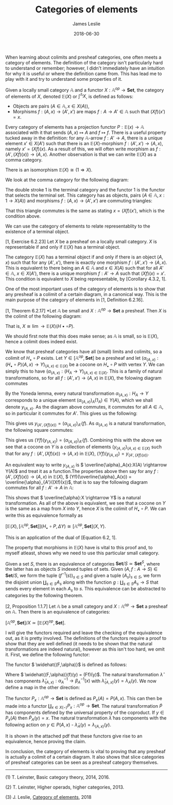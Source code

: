 #+title: Categories of elements
#+author: James Leslie
#+katex: true
#+OPTIONS: tex:t
#+date: 2018-06-30
#+latex_header: \usepackage{tikz-cd}
#+latex_header: \usepackage{dsfont}
#+latex_header: \usepackage{amsmath}
#+latex_header: \usepackage{amsfonts}

When learning about colimits and presheaf categories, one often meets a category of elements. The definition of the category isn't particularly hard to understand or remember; however, I didn't immediately have an intuition for why it is useful or where the definition came from. This has lead me to play with it and try to understand some properties of it.

#+BEGIN_definition
Given a locally small category \( \mathbb{A}\) and a functor \( X:\mathbb{A}^{op} \rightarrow \mathbf{Set}\), the category of elements of \( X\), denoted \( \mathbb{E}(X)\) or \( \int^\mathbb{A} X\), is defined as follows:

 * Objects are pairs \( (A \in \mathbb{A}, x \in X(A))\),
 * Morphisms \( f:(A, x) \rightarrow (A',x')\) are maps \( f:A \rightarrow A' \in \mathbb{A}\) such that \( (Xf)(x')=x\).
#+END_definition

Every category of elements has a projection functor \( P:\mathbb{E}(x) \rightarrow \mathbb{A}\) associated with it that sends \( (A,x) \mapsto A\) and \( f \mapsto f\). There is a useful property tucked away in the definition: for any \( \mathbb{A}\)-arrow \( f:A' \rightarrow A\), there is a unique element \( x' \in X(A')\) such that there is an \( \mathbb{E}(X)\)-morphism \( f:(A',x') \rightarrow (A, x)\), namely \( x' = (Xf)(x)\). As a result of this, we will often write morphism as \( f:(A', (Xf)(x)) \rightarrow (A,x)\). Another observation is that we can write \( \mathbb{E}(X)\) as a comma category.

#+BEGIN_lemma
There is an isomorphism \( \mathbb{E}(X) \cong (1 \Rightarrow X)\).
#+END_lemma

#+BEGIN_proof
We look at the comma category for the following diagram:

\begin{tikzcd}
                     & \mathbb{A} ^ \text{op} \arrow[d] \\
\mathds{1} \arrow[r] & \mathbf{Set}
\end{tikzcd}


The double stroke 1 is the terminal category and the functor 1 is the functor that selects the terminal set. This category has as objects, pairs \( (A \in \mathbb{A}, x:1 \rightarrow X(A))\) and morphisms \( f:(A,x) \rightarrow (A',x')\) are commuting triangles:

\begin{tikzcd}
1 \arrow[r, "x'"] \arrow[rd, "x"'] & X(A') \arrow[d, "Xf"] \\
                                   & X(A)
\end{tikzcd}

That this triangle commutes is the same as stating \( x = (Xf)(x')\), which is the condition above.
#+END_proof

We can use the category of elements to relate representablity to the existence of a terminal object.

#+BEGIN_proposition
[1, Exercise 6.2.23] Let \( X\) be a presheaf on a locally small category. \( X\) is representable if and only if \( \mathbb{E}(X)\) has a terminal object.
#+END_proposition

#+BEGIN_proof
The category \( \mathbb{E}(X)\) has a terminal object if and only if there is an object \( (A, x)\) such that for any \( (A',x')\), there is exactly one morphism \( f:(A',x') \rightarrow (A,x)\). This is equivalent to there being an \( A \in \mathbb{A}\) and \( x \in X(A)\) such that for all \( A' \in \mathbb{A}\), \( x \in X(A')\), there is a unique morphism \( f:A' \rightarrow A\) such that \( (Xf)(x) = x'\). This condition is equivalent to \( X\) being representable, by [Corollary 4.3.2, 1].
#+END_proof

One of the most important uses of the category of elements is to show that any presheaf is a colimit of a certain diagram, in a canonical way. This is the main purpose of the category of elements in [1, Definition 6.2.16].

#+BEGIN_proposition
[1, Theorem 6.2.17] *Let \( \mathbb{A}\) be small and \( X:\mathbb{A}^{op} \rightarrow \mathbf{Set}\) a presheaf. Then \( X\) is the colimit of the following diagram:

\begin{tikzcd}
\mathbb E(X) \arrow[r, "P", two heads] & \mathbb A \arrow[r, "H_\bullet", tail] & {[\mathbb A^{\text{op}}, \mathbf{Set}]}
\end{tikzcd}

That is, \( X \cong \lim{\rightarrow \mathbb{E}(X)}(H\bullet \circ P)\).
#+END_proposition

#+BEGIN_proof
We should first note that this does make sense; as \( \mathbb{A}\) is small, so is \( \mathbb{E}(X)\), hence a colimit does indeed exist.

We know that presheaf categories have all (small) limits and colimits, so a colimit of \( H_\bullet \circ P\) exists. Let \( Y \in [\mathbb{A}^{op}, \mathbf{Set}]\) be a presheaf and let \( (\alpha_{(A,x)}:(H_\bullet \circ P)(A,x) \rightarrow Y)_{(A,x)\in \mathbb{E}(X)}\) be a cocone on \( H_\bullet \circ P\) with vertex \( Y\). We can simply this to have \( (\alpha_{(A,x)}:(H_A \rightarrow Y)_{(A,x)\in \mathbb{E}(X)}\). This is a family of natural transformations, so for all \( f:(A',x') \rightarrow (A, x)\) in \( \mathbb{E}(X)\), the folowing diagram commutes

\begin{tikzcd}
H_{A'} \arrow[d, "H_f"'] \arrow[rd, "{\alpha_{(A',(Xf)(x))}}"] &   \\
H_A \arrow[r, "{\alpha_{(A,x)}}"']                             & Y
\end{tikzcd}

By the Yoneda lemma, every natural transformation \( \alpha_{(A,x)}:H_A \rightarrow Y\) corresponds to a unique element \( (\alpha_{(A,x)})_A(1_A) \in Y(A)\), which we shall denote \( y_{(A,x)}\). As the diagram above commutes, it commutes for all \( A \in \mathbb{A}\), so in particular it commutes for \( A'\). This gives us the following:

\begin{tikzcd}
H_{A'}(A') \arrow[d, "H_f(A')"'] \arrow[rd, "{(\alpha_{(A',(Xf)(x))})_{A'}}"] &       & 1_{A'} \arrow[r, maps to] \arrow[d, maps to] & {(\alpha_{(A',(Xf)(x))})_{A'}(1_A')} \arrow[d, no head, shift right] \arrow[d, no head] & {(=y_{(A',(Xf)(x))})} \\
H_A(A') \arrow[r, "{(\alpha_{(A,x)})_{A'}}"']                                 & Y(A') & f \arrow[r, maps to]                         & {(\alpha_{(A,x)})_{A'}(f)}                                                              &
\end{tikzcd}

This gives us \( y_{(A',(Xf)(x))} = (\alpha_{(A,x)})_{A'}(f)\). As \( \alpha_{(A,x)}\) is a natural transformation, the following square commutes:

\begin{tikzcd}
H_A(A) \arrow[r, "H_A(f)"] \arrow[d, "{(\alpha_{(A,x)})_A}"'] & H_A(A') \arrow[d, "{(\alpha_{(A,x)})_{A'}}"] & 1_A \arrow[r, maps to] \arrow[d, maps to]    & f \arrow[rd, maps to]                                                             &                            \\
Y(A) \arrow[r, "Yf"']                                         & Y(A')                                        & {(\alpha_{(A,x)})_A(1_A)} \arrow[r, maps to] & {(Yf)((\alpha_{(A,x)})_A(1_A)} \arrow[r, no head, shift right] \arrow[r, no head] & {(\alpha_{(A,x)})_{A'}(f)}
\end{tikzcd}

This gives us \( (Yf)(y_{(A,x)}) = (\alpha_{(A,x)})_{A'}(f)\). Combining this with the above we see that a cocone on \( Y\) is a collection of elements \( (y_{(A,x)})_{(A,x)\in \mathbb{E}(X)}\) such that for any \( f:(A',(Xf)(x)) \rightarrow (A,x)\) in \( \mathbb{E}(X)\), \( (Yf)(y_{(A,x)}) = y_{(A', (Xf)(x))}\).

An equivalent way to write \( y_{(A,x)}\) is \( \overline{\alpha}_A(x):X(A) \rightarrow Y(A)\) and treat it as a function.The properties above then say for any \( f:(A', (Xf)(x)) \rightarrow (A,x)\) in \( \mathbb{E}(X)\), \( (Yf)(\overline{\alpha}_A(x)) = \overline{\alpha}_{A'}((Xf)(x))\), that is to say the following diagram commutes for all \( f:A' \rightarrow A\) in \( \mathbb{A}\):

\begin{tikzcd}
X(A) \arrow[r, "Xf"] \arrow[d, "\overline \alpha_A"'] & X(A') \arrow[d, "\overline \alpha_A'"] \\
Y(A) \arrow[r, "Yf"']                                 & Y(A')
\end{tikzcd}

This shows that \( \overline{\alpha}:X \rightarrow Y\) is a natural transformation. As all of the above is equivalent, we see that a cocone on \( Y\) is the same as a map from \( X\) into \( Y\), hence \( X\) is the colimit of \( H_\bullet \circ P\). We can write this as equivalence formally as

\( [\mathbb{E}(X), [\mathbb{A}^{op}, \mathbf{Set}]](H_\bullet \circ P, \Delta Y) \cong [\mathbb{A}^{op}, \mathbf{Set}](X,Y)\).

This is an application of the dual of [Equation 6.2, 1].
#+END_proof

The property that morphisms in \( \mathbb{E}(X)\) have is vital to this proof and, to myself atleast, shows why we need to use this particular small category.

Given a set \( S\), there is an equivalence of categories \( \mathbf{Set}/S \simeq \mathbf{Set}^S\), where the latter has as objects \( S\) indexed tuples of sets. Given \( (A, f:A \rightarrow S) \in \mathbf{Set}/S\), we form the tuple \( (f^{-1}(s))_{s \in S}\) and given a tuple \( (A_s)_{s \in S}\), we form the disjoint union \( \coprod_{s \in S}A_s\) along with the function \( g:\coprod_{s \in S}A_s \rightarrow S\) that sends every element in each \( A_s\) to \( s\). This equivalence can be abstracted to categories by the following theorem.

#+BEGIN_theorem
[2, Proposition 1.1.7] Let \( \mathbb{A}\) be a small category and \( X: \mathbb{A}^{op} \rightarrow \mathbf{Set}\) a presheaf on \( \mathbb{A}\). Then there is an equivalence of categories:

\( [\mathbb{A}^{op}, \mathbf{Set}]/X \simeq [\mathbb{E}(X)^{op}, \mathbf{Set}]\).
#+END_theorem



#+BEGIN_proof
I will give the functors required and leave the checking of the equivalence out, as it is pretty involved. The definitions of the functors require a proof to show that they are well defined (it needs to be shown that the natural transformations are indeed natural), however as this isn't too hard, we omit it. First, we define the following functor:

\begin{align*}
\hat \cdot : [\mathbb A^{\text{op}}, \mathbf{Set}]/X &\to [\mathbb E(X)^{\text{op}}, \mathbf{Set}] \\
(F, \alpha: F \to X) &\mapsto (\widehat{(F,\alpha)} : \mathbf E(X)^{\text{op}} \to \mathbf{Set}),\\
\left(\lambda: (F, \alpha) \to (G, \beta)\right) &\mapsto (\hat \lambda : \widehat{(F,\alpha)} \to \widehat{(G,\beta)},
\end{align*}

The functor \( \widehat{(F,\alpha)}\) is defined as follows:

\begin{align*}
\widehat{(F,\alpha)} : \mathbb E(X)^\text{op} &\to \mathbf{Set} \\
(A,x) &\mapsto \alpha_A^{-1}(x),\\
\left(f : (A', (Xf)(x)) \to (A, x)\right) &\mapsto \left(\widehat{(F,\alpha)}(f) : \alpha_A^{-1}(x) \to \alpha_{A'}^{-1}((Xf)(x))\right).
\end{align*}

Where \( \widehat{(F,\alpha)}(f)(y) = (Ff)(y)\). The natural transformation \( \hat{\lambda}\) has components \( \hat{\lambda}_{(A,x)}:\alpha_A^{-1} \rightarrow \beta_A^{-1}(x)\) with \( \hat{\lambda}_{(A,x)}(y) = \lambda_A(y)\). We now define a map in the other direction:

\begin{align*}
\tilde{\cdot} : [\mathbb E(X)^\text{op}, \mathbf{Set}] &\to [\mathbb A^\text{op}, \mathbf{Set}] / X\\
\left(P : \mathbb E^\text{op} \to \mathbf{Set}\right) &\mapsto \left(\tilde P_A : \coprod_{x \in X(A)} P_x(A) \to X(A)\right)_{A \in \mathbb A},\\
\left(\lambda: P \to Q\right) &\mapsto \left(\tilde \lambda_A: \coprod_{x \in X(A)} P_x(A) \to \coprod_{x \in X(A)} Q_x(A) \right)_{A \in \mathbb A},
\end{align*}


The functor \( P_x: \mathbb{A}^{op} \rightarrow \mathbf{Set}\) is defined as \( P_x(A) = P(A,x)\). This can then be made into a functor \( \coprod_{x \in X(-)}P_x:\mathbb{A}^{op} \rightarrow \mathbf{Set}\). The natural transformation \( \tilde{P}\) has components defined by the universal property of the coproduct. If \( y \in P_x(A)\) then \( \tilde{P}_A(y) = x\). The natural transformation \( \tilde{\lambda}\) has components with the following action on \( y \in P(A,x)\) - \( \tilde{\lambda}_A(y) = \lambda_{(A,x)}(y)\).

It is shown in the attached pdf that these functors give rise to an equivalence, hence proving the claim.
#+END_proof

In conclusion, the category of elements is vital to proving that any presheaf is actually a colimit of a certain diagram. It also shows that slice categories of presheaf categories can be seen as a presheaf category themselves.

-----


(1) T. Leinster, Basic category theory, 2014, 2016.

(2) T. Leinster, Higher operads, higher categories, 2013.

(3) J. Leslie, [[file:../files/2018_06/category-elements.pdf][Category of elements]], 2018
